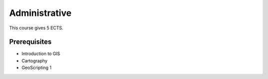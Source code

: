 Administrative
==========================

This course gives 5 ECTS.

Prerequisites
-------------

* Introduction to GIS
* Cartography
* GeoScripting 1
